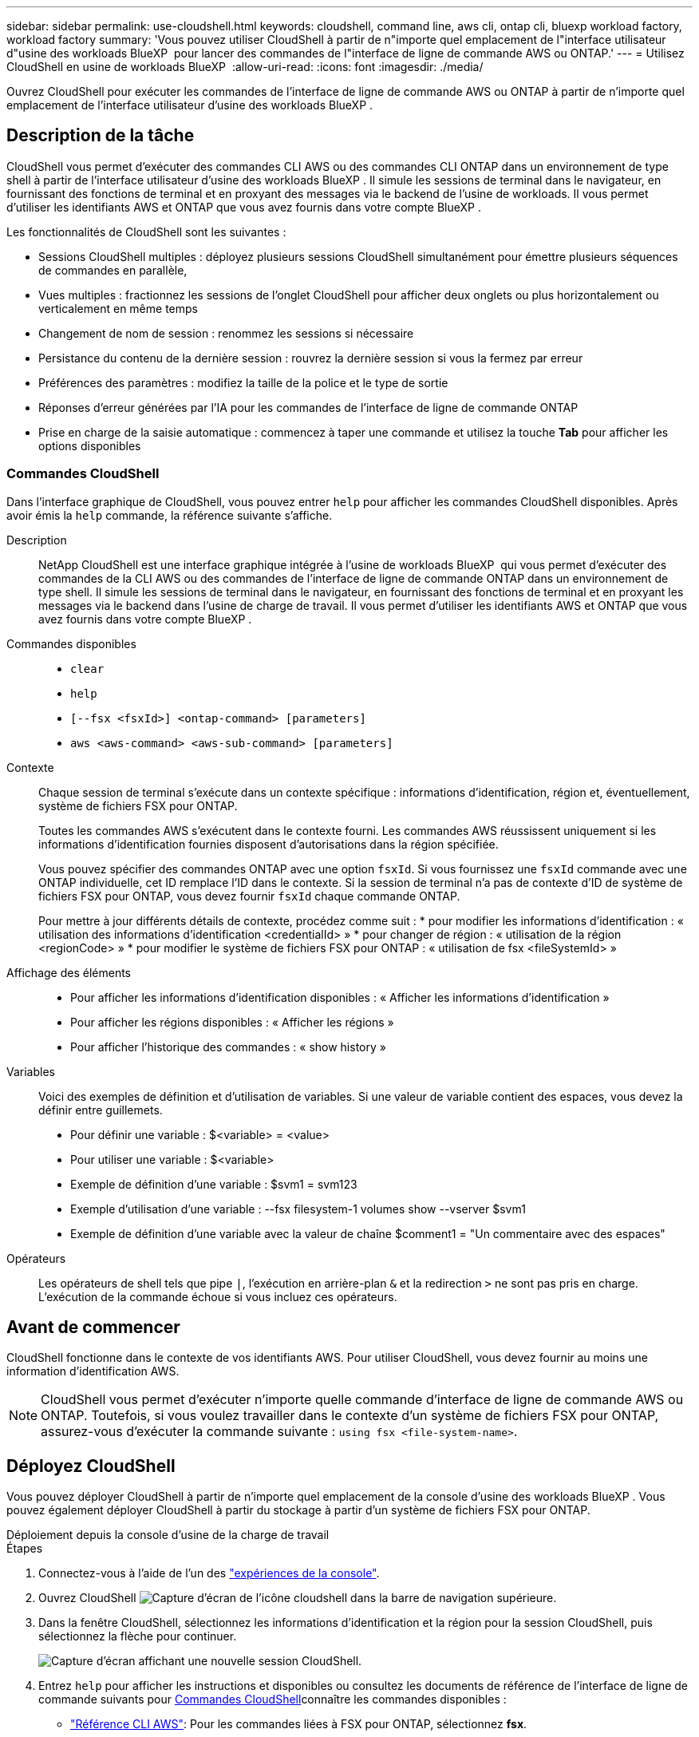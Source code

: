 ---
sidebar: sidebar 
permalink: use-cloudshell.html 
keywords: cloudshell, command line, aws cli, ontap cli, bluexp workload factory, workload factory 
summary: 'Vous pouvez utiliser CloudShell à partir de n"importe quel emplacement de l"interface utilisateur d"usine des workloads BlueXP  pour lancer des commandes de l"interface de ligne de commande AWS ou ONTAP.' 
---
= Utilisez CloudShell en usine de workloads BlueXP 
:allow-uri-read: 
:icons: font
:imagesdir: ./media/


[role="lead"]
Ouvrez CloudShell pour exécuter les commandes de l'interface de ligne de commande AWS ou ONTAP à partir de n'importe quel emplacement de l'interface utilisateur d'usine des workloads BlueXP .



== Description de la tâche

CloudShell vous permet d'exécuter des commandes CLI AWS ou des commandes CLI ONTAP dans un environnement de type shell à partir de l'interface utilisateur d'usine des workloads BlueXP . Il simule les sessions de terminal dans le navigateur, en fournissant des fonctions de terminal et en proxyant des messages via le backend de l'usine de workloads. Il vous permet d'utiliser les identifiants AWS et ONTAP que vous avez fournis dans votre compte BlueXP .

Les fonctionnalités de CloudShell sont les suivantes :

* Sessions CloudShell multiples : déployez plusieurs sessions CloudShell simultanément pour émettre plusieurs séquences de commandes en parallèle,
* Vues multiples : fractionnez les sessions de l'onglet CloudShell pour afficher deux onglets ou plus horizontalement ou verticalement en même temps
* Changement de nom de session : renommez les sessions si nécessaire
* Persistance du contenu de la dernière session : rouvrez la dernière session si vous la fermez par erreur
* Préférences des paramètres : modifiez la taille de la police et le type de sortie
* Réponses d'erreur générées par l'IA pour les commandes de l'interface de ligne de commande ONTAP
* Prise en charge de la saisie automatique : commencez à taper une commande et utilisez la touche *Tab* pour afficher les options disponibles




=== Commandes CloudShell

Dans l'interface graphique de CloudShell, vous pouvez entrer `help` pour afficher les commandes CloudShell disponibles. Après avoir émis la `help` commande, la référence suivante s'affiche.

Description:: NetApp CloudShell est une interface graphique intégrée à l'usine de workloads BlueXP  qui vous permet d'exécuter des commandes de la CLI AWS ou des commandes de l'interface de ligne de commande ONTAP dans un environnement de type shell. Il simule les sessions de terminal dans le navigateur, en fournissant des fonctions de terminal et en proxyant les messages via le backend dans l'usine de charge de travail. Il vous permet d'utiliser les identifiants AWS et ONTAP que vous avez fournis dans votre compte BlueXP .
Commandes disponibles::
+
--
* `clear`
* `help`
* `[--fsx <fsxId>] <ontap-command> [parameters]`
* `aws <aws-command> <aws-sub-command> [parameters]`


--
Contexte:: Chaque session de terminal s'exécute dans un contexte spécifique : informations d'identification, région et, éventuellement, système de fichiers FSX pour ONTAP.
+
--
Toutes les commandes AWS s'exécutent dans le contexte fourni. Les commandes AWS réussissent uniquement si les informations d'identification fournies disposent d'autorisations dans la région spécifiée.

Vous pouvez spécifier des commandes ONTAP avec une option `fsxId`. Si vous fournissez une `fsxId` commande avec une ONTAP individuelle, cet ID remplace l'ID dans le contexte. Si la session de terminal n'a pas de contexte d'ID de système de fichiers FSX pour ONTAP, vous devez fournir `fsxId` chaque commande ONTAP.

Pour mettre à jour différents détails de contexte, procédez comme suit : * pour modifier les informations d'identification : « utilisation des informations d'identification <credentialId> » * pour changer de région : « utilisation de la région <regionCode> » * pour modifier le système de fichiers FSX pour ONTAP : « utilisation de fsx <fileSystemId> »

--
Affichage des éléments::
+
--
* Pour afficher les informations d'identification disponibles : « Afficher les informations d'identification »
* Pour afficher les régions disponibles : « Afficher les régions »
* Pour afficher l'historique des commandes : « show history »


--
Variables:: Voici des exemples de définition et d'utilisation de variables. Si une valeur de variable contient des espaces, vous devez la définir entre guillemets.
+
--
* Pour définir une variable : $<variable> = <value>
* Pour utiliser une variable : $<variable>
* Exemple de définition d'une variable : $svm1 = svm123
* Exemple d'utilisation d'une variable : --fsx filesystem-1 volumes show --vserver $svm1
* Exemple de définition d'une variable avec la valeur de chaîne $comment1 = "Un commentaire avec des espaces"


--
Opérateurs:: Les opérateurs de shell tels que pipe `|`, l'exécution en arrière-plan `&` et la redirection `>` ne sont pas pris en charge. L'exécution de la commande échoue si vous incluez ces opérateurs.




== Avant de commencer

CloudShell fonctionne dans le contexte de vos identifiants AWS. Pour utiliser CloudShell, vous devez fournir au moins une information d'identification AWS.


NOTE: CloudShell vous permet d'exécuter n'importe quelle commande d'interface de ligne de commande AWS ou ONTAP. Toutefois, si vous voulez travailler dans le contexte d'un système de fichiers FSX pour ONTAP, assurez-vous d'exécuter la commande suivante : `using fsx <file-system-name>`.



== Déployez CloudShell

Vous pouvez déployer CloudShell à partir de n'importe quel emplacement de la console d'usine des workloads BlueXP . Vous pouvez également déployer CloudShell à partir du stockage à partir d'un système de fichiers FSX pour ONTAP.

[role="tabbed-block"]
====
.Déploiement depuis la console d'usine de la charge de travail
--
.Étapes
. Connectez-vous à l'aide de l'un des link:https://docs.netapp.com/us-en/workload-setup-admin/console-experiences.html["expériences de la console"^].
. Ouvrez CloudShell image:cloudshell-icon.png["Capture d'écran de l'icône cloudshell"] dans la barre de navigation supérieure.
. Dans la fenêtre CloudShell, sélectionnez les informations d'identification et la région pour la session CloudShell, puis sélectionnez la flèche pour continuer.
+
image:screenshot-deploy-cloudshell-session.png["Capture d'écran affichant une nouvelle session CloudShell."]

. Entrez `help` pour afficher les instructions et disponibles ou consultez les documents de référence de l'interface de ligne de commande suivants pour <<Commandes CloudShell,Commandes CloudShell>>connaître les commandes disponibles :
+
** link:https://docs.aws.amazon.com/cli/latest/reference/["Référence CLI AWS"^]: Pour les commandes liées à FSX pour ONTAP, sélectionnez *fsx*.
** link:https://docs.netapp.com/us-en/ontap-cli/["Référence CLI ONTAP"^]


. Exécutez des commandes dans la session CloudShell.
+
Si une erreur se produit après l'émission d'une commande de l'interface de ligne de commande ONTAP, sélectionnez l'icône d'ampoule pour obtenir une brève réponse d'erreur générée par l'IA, avec une description de la défaillance, la cause de la défaillance et une résolution détaillée. Sélectionnez *Lire plus* pour plus de détails.



--
.Déploiement à partir du stockage
--
.Étapes
. Connectez-vous à l'aide de l'un des link:https://docs.netapp.com/us-en/workload-setup-admin/console-experiences.html["expériences de la console"^].
. Dans *stockage*, sélectionnez *aller à l'inventaire de stockage*.
. Dans l'onglet *FSX pour ONTAP*, sélectionnez le menu à trois points du système de fichiers, puis sélectionnez *Ouvrir CloudShell*.
+
Une session CloudShell s'ouvre dans le contexte du système de fichiers sélectionné.

. Entrez `help` pour afficher les commandes et instructions CloudShell disponibles ou reportez-vous aux documents de référence CLI suivants pour connaître les commandes disponibles :
+
** link:https://docs.aws.amazon.com/cli/latest/reference/["Référence CLI AWS"^]: Pour les commandes liées à FSX pour ONTAP, sélectionnez *fsx*.
** link:https://docs.netapp.com/us-en/ontap-cli/["Référence CLI ONTAP"^]


. Exécutez des commandes dans la session CloudShell.
+
Si une erreur se produit après l'émission d'une commande de l'interface de ligne de commande ONTAP, sélectionnez l'icône d'ampoule pour obtenir une brève réponse d'erreur générée par l'IA, avec une description de la défaillance, la cause de la défaillance et une résolution détaillée. Sélectionnez *Lire plus* pour plus de détails.



--
====
Les tâches CloudShell affichées dans cette capture d'écran peuvent être effectuées en sélectionnant le menu à trois points d'un onglet de session CloudShell ouvert. Les instructions pour chacune de ces tâches sont les suivantes.

image:screenshot-cloudshell-tab-menu.png["Capture d'écran affichant le menu à trois points de l'onglet CloudShell avec des options telles que renommer, dupliquer, fermer d'autres onglets et tout fermer."]



== Renommer un onglet de session CloudShell

Vous pouvez renommer un onglet de session CloudShell pour vous aider à identifier la session.

.Étapes
. Sélectionnez le menu à trois points de l'onglet session CloudShell.
. Sélectionnez *Renommer*.
. Entrez un nouveau nom pour l'onglet session, puis cliquez en dehors du nom de l'onglet pour définir le nouveau nom.


.Résultat
Le nouveau nom apparaît dans l'onglet de session CloudShell.



== Dupliquer l'onglet de session CloudShell

Vous pouvez dupliquer un onglet de session CloudShell pour créer une nouvelle session avec le même nom, les mêmes informations d'identification et la même région. Le code de l'onglet d'origine n'est pas dupliqué dans l'onglet dupliqué.

.Étapes
. Sélectionnez le menu à trois points de l'onglet session CloudShell.
. Sélectionnez *Dupliquer*.


.Résultat
Le nouvel onglet s'affiche avec le même nom que l'onglet d'origine.



== Fermez les onglets de session CloudShell

Vous pouvez fermer les onglets CloudShell un par un, fermer les autres onglets sur lequel vous ne travaillez pas ou fermer tous les onglets en même temps.

.Étapes
. Sélectionnez le menu à trois points de l'onglet session CloudShell.
. Sélectionnez l'une des options suivantes :
+
** Sélectionnez « X » dans la fenêtre de l'onglet CloudShell pour fermer un onglet à la fois.
** Sélectionnez *Fermer les autres onglets* pour fermer tous les autres onglets ouverts, sauf celui sur lequel vous travaillez.
** Sélectionnez *Fermer tous les onglets* pour fermer tous les onglets.




.Résultat
Les onglets de session CloudShell sélectionnés se ferment.



== Fractionner les onglets de session CloudShell

Vous pouvez fractionner les onglets de session CloudShell pour afficher deux onglets ou plus en même temps.

.Étape
Faites glisser et déposez les onglets de session CloudShell en haut, en bas, à gauche ou à droite de la fenêtre CloudShell pour fractionner la vue.

image:screenshot-cloudshell-split-view.png["Capture d'écran affichant deux onglets CloudShell divisés horizontalement. Les onglets apparaissent côte à côte."]



== Rouvrez votre dernière session CloudShell

Si, par accident, vous fermez votre session CloudShell, vous pouvez la rouvrir.

.Étape
Sélectionnez l'icône CloudShell image:cloudshell-icon.png["Capture d'écran de l'icône cloudshell"]dans la barre de navigation supérieure.

.Résultat
Les dernières sessions CloudShell s'ouvrent.



== Mettre à jour les paramètres d'une session CloudShell

Vous pouvez mettre à jour les paramètres de police et de type de sortie pour les sessions CloudShell.

.Étapes
. Déployez une session CloudShell.
. Dans l'onglet CloudShell, sélectionnez l'icône Paramètres.
+
La boîte de dialogue des paramètres s'affiche.

. Mettez à jour la taille de police et le type de sortie selon vos besoins.
+

NOTE: La sortie enrichie s'applique aux objets JSON et au formatage de la table. Toutes les autres sorties apparaissent sous forme de texte brut.

. Sélectionnez *appliquer*.


.Résultat
Les paramètres CloudShell sont mis à jour.
